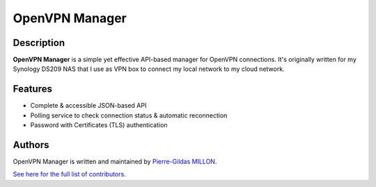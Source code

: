 ===============
OpenVPN Manager
===============

Description
===========

**OpenVPN Manager** is a simple yet effective API-based manager for OpenVPN connections.
It's originally written for my Synology DS209 NAS that I use as VPN box to connect my local network to my cloud network.

Features
========

- Complete & accessible JSON-based API
- Polling service to check connection status & automatic reconnection
- Password with Certificates (TLS) authentication

Authors
=======

OpenVPN Manager is written and maintained by `Pierre-Gildas MILLON <pg.millon@gmail.com>`_.

`See here for the full list of contributors <https://github.com/pgmillon/openvpn-manager/graphs/contributors>`_.